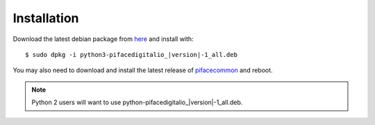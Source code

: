############
Installation
############

Download the latest debian package from
`here <https://github.com/piface/pifacedigitalio/releases>`_ and install with:

.. parsed-literal::

    $ sudo dpkg -i python3-pifacedigitalio\_\ |version|-1_all.deb


You may also need to download and install the latest release of
`pifacecommon <https://github.com/piface/pifacecommon/releases>`_ and reboot.

.. note:: Python 2 users will want to use python-pifacedigitalio\_\ |version|-1_all.deb.
